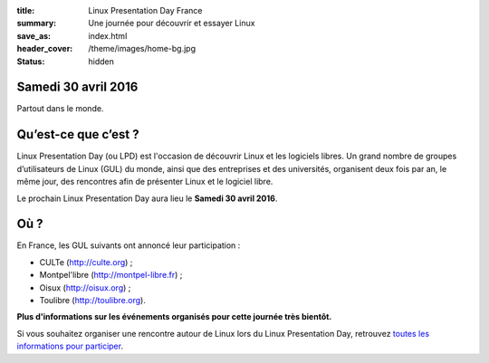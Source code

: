 :title: Linux Presentation Day France
:summary: Une journée pour découvrir et essayer Linux
:save_as: index.html
:header_cover: /theme/images/home-bg.jpg
:status: hidden

Samedi 30 avril 2016
--------------------

Partout dans le monde.

Qu’est-ce que c’est ?
---------------------

Linux Presentation Day (ou LPD) est l'occasion de découvrir Linux et les logiciels libres. Un grand nombre de groupes d’utilisateurs de Linux (GUL) du monde, ainsi que des entreprises et des universités, organisent deux fois par an, le même jour, des rencontres afin de présenter Linux et le logiciel libre.

.. class:: localdate

Le prochain Linux Presentation Day aura lieu le **Samedi 30 avril 2016**.

Où ?
-----

En France, les GUL suivants ont annoncé leur participation :

.. class:: simple

* CULTe (http://culte.org) ;
* Montpel'libre (http://montpel-libre.fr) ;
* Oisux (http://oisux.org) ;
* Toulibre (http://toulibre.org).

.. class:: bg-info

**Plus d'informations sur les événements organisés pour cette journée très bientôt.**

Si vous souhaitez organiser une rencontre autour de Linux lors du Linux Presentation Day, retrouvez `toutes les informations pour participer <participer.html>`_.
